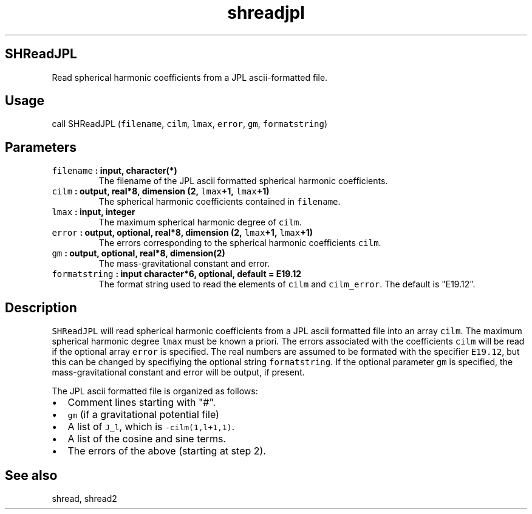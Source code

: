 .\" Automatically generated by Pandoc 1.17.2
.\"
.TH "shreadjpl" "1" "2016\-08\-11" "Fortran 95" "SHTOOLS 3.4"
.hy
.SH SHReadJPL
.PP
Read spherical harmonic coefficients from a JPL ascii\-formatted file.
.SH Usage
.PP
call SHReadJPL (\f[C]filename\f[], \f[C]cilm\f[], \f[C]lmax\f[],
\f[C]error\f[], \f[C]gm\f[], \f[C]formatstring\f[])
.SH Parameters
.TP
.B \f[C]filename\f[] : input, character(*)
The filename of the JPL ascii formatted spherical harmonic coefficients.
.RS
.RE
.TP
.B \f[C]cilm\f[] : output, real*8, dimension (2, \f[C]lmax\f[]+1, \f[C]lmax\f[]+1)
The spherical harmonic coefficients contained in \f[C]filename\f[].
.RS
.RE
.TP
.B \f[C]lmax\f[] : input, integer
The maximum spherical harmonic degree of \f[C]cilm\f[].
.RS
.RE
.TP
.B \f[C]error\f[] : output, optional, real*8, dimension (2, \f[C]lmax\f[]+1, \f[C]lmax\f[]+1)
The errors corresponding to the spherical harmonic coefficients
\f[C]cilm\f[].
.RS
.RE
.TP
.B \f[C]gm\f[] : output, optional, real*8, dimension(2)
The mass\-gravitational constant and error.
.RS
.RE
.TP
.B \f[C]formatstring\f[] : input character*6, optional, default = "E19.12"
The format string used to read the elements of \f[C]cilm\f[] and
\f[C]cilm_error\f[].
The default is "E19.12".
.RS
.RE
.SH Description
.PP
\f[C]SHReadJPL\f[] will read spherical harmonic coefficients from a JPL
ascii formatted file into an array \f[C]cilm\f[].
The maximum spherical harmonic degree \f[C]lmax\f[] must be known a
priori.
The errors associated with the coefficients \f[C]cilm\f[] will be read
if the optional array \f[C]error\f[] is specified.
The real numbers are assumed to be formated with the specifier
\f[C]E19.12\f[], but this can be changed by specifiying the optional
string \f[C]formatstring\f[].
If the optional parameter \f[C]gm\f[] is specified, the
mass\-gravitational constant and error will be output, if present.
.PP
The JPL ascii formatted file is organized as follows:
.IP \[bu] 2
Comment lines starting with "#".
.IP \[bu] 2
\f[C]gm\f[] (if a gravitational potential file)
.IP \[bu] 2
A list of \f[C]J_l\f[], which is \f[C]\-cilm(1,l+1,1)\f[].
.IP \[bu] 2
A list of the cosine and sine terms.
.IP \[bu] 2
The errors of the above (starting at step 2).
.SH See also
.PP
shread, shread2
